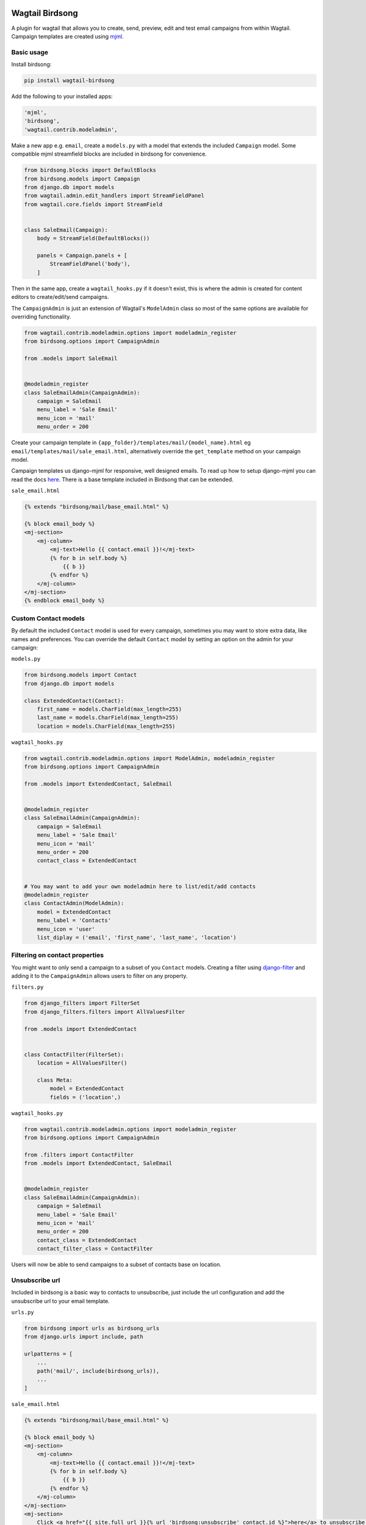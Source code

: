 .. image:: docs/birdsong.svg
    :width: 400
    :alt: Birdsong Logo

================
Wagtail Birdsong
================

A plugin for wagtail that allows you to create, send, preview, edit and test email campaigns from within Wagtail.
Campaign templates are created using `mjml <https://mjml.io/>`_.

Basic usage
===========

Install birdsong:

.. code-block:: shell
    
    pip install wagtail-birdsong


Add the following to your installed apps:

.. code-block:: python

    'mjml',
    'birdsong',
    'wagtail.contrib.modeladmin',


Make a new app e.g. ``email``, create a ``models.py`` with a model that extends the included ``Campaign`` model. Some compatible mjml streamfield blocks are included in birdsong for convenience.

.. code-block:: python

    from birdsong.blocks import DefaultBlocks
    from birdsong.models import Campaign
    from django.db import models
    from wagtail.admin.edit_handlers import StreamFieldPanel
    from wagtail.core.fields import StreamField


    class SaleEmail(Campaign):
        body = StreamField(DefaultBlocks())

        panels = Campaign.panels + [
            StreamFieldPanel('body'),
        ]

Then in the same app, create a ``wagtail_hooks.py`` if it doesn't exist, this is where the admin is created
for content editors to create/edit/send campaigns.

The ``CampaignAdmin`` is just an extension of Wagtail's ``ModelAdmin`` class so most of the same options are available for overriding functionality.

.. code-block:: python

    from wagtail.contrib.modeladmin.options import modeladmin_register
    from birdsong.options import CampaignAdmin

    from .models import SaleEmail


    @modeladmin_register
    class SaleEmailAdmin(CampaignAdmin):
        campaign = SaleEmail
        menu_label = 'Sale Email'
        menu_icon = 'mail'
        menu_order = 200


Create your campaign template in ``{app_folder}/templates/mail/{model_name}.html`` eg ``email/templates/mail/sale_email.html``,
alternatively override the ``get_template`` method on your campaign model.

Campaign templates us django-mjml for responsive, well designed emails. To read up how to setup django-mjml you can read the docs `here <https://github.com/liminspace/django-mjml>`_. There is a base template included in Birdsong that can be extended.

``sale_email.html``

.. code-block:: html

    {% extends "birdsong/mail/base_email.html" %}

    {% block email_body %}
    <mj-section>
        <mj-column>
            <mj-text>Hello {{ contact.email }}!</mj-text>
            {% for b in self.body %}
                {{ b }}
            {% endfor %}
        </mj-column>
    </mj-section>
    {% endblock email_body %}


Custom Contact models
=====================

By default the included ``Contact`` model is used for every campaign, sometimes you may want to store extra data, like names and preferences. 
You can override the default ``Contact`` model by setting an option on the admin for your campaign:

``models.py``

.. code-block:: python

    from birdsong.models import Contact
    from django.db import models

    class ExtendedContact(Contact):
        first_name = models.CharField(max_length=255)
        last_name = models.CharField(max_length=255)
        location = models.CharField(max_length=255)


``wagtail_hooks.py``

.. code-block:: python

    from wagtail.contrib.modeladmin.options import ModelAdmin, modeladmin_register
    from birdsong.options import CampaignAdmin

    from .models import ExtendedContact, SaleEmail


    @modeladmin_register
    class SaleEmailAdmin(CampaignAdmin):
        campaign = SaleEmail
        menu_label = 'Sale Email'
        menu_icon = 'mail'
        menu_order = 200
        contact_class = ExtendedContact


    # You may want to add your own modeladmin here to list/edit/add contacts
    @modeladmin_register
    class ContactAdmin(ModelAdmin):
        model = ExtendedContact
        menu_label = 'Contacts'
        menu_icon = 'user'
        list_diplay = ('email', 'first_name', 'last_name', 'location')


Filtering on contact properties
===============================

You might want to only send a campaign to a subset of you ``Contact`` models. Creating a filter using `django-filter <https://django-filter.readthedocs.io/en/master/>`_ and adding it to the ``CampaignAdmin`` allows users to filter on any property.

``filters.py``

.. code-block:: python

    from django_filters import FilterSet
    from django_filters.filters import AllValuesFilter

    from .models import ExtendedContact


    class ContactFilter(FilterSet):
        location = AllValuesFilter()

        class Meta:
            model = ExtendedContact
            fields = ('location',)


``wagtail_hooks.py``

.. code-block:: python

    from wagtail.contrib.modeladmin.options import modeladmin_register
    from birdsong.options import CampaignAdmin

    from .filters import ContactFilter
    from .models import ExtendedContact, SaleEmail


    @modeladmin_register
    class SaleEmailAdmin(CampaignAdmin):
        campaign = SaleEmail
        menu_label = 'Sale Email'
        menu_icon = 'mail'
        menu_order = 200
        contact_class = ExtendedContact
        contact_filter_class = ContactFilter


Users will now be able to send campaigns to a subset of contacts base on location.

Unsubscribe url
===============

Included in birdsong is a basic way to contacts to unsubscribe, just include the url configuration and add the unsubscribe url to your email template.

``urls.py``

.. code-block:: python

    from birdsong import urls as birdsong_urls
    from django.urls import include, path

    urlpatterns = [
        ...
        path('mail/', include(birdsong_urls)),
        ...
    ]

``sale_email.html``

.. code-block:: html

    {% extends "birdsong/mail/base_email.html" %}

    {% block email_body %}
    <mj-section>
        <mj-column>
            <mj-text>Hello {{ contact.email }}!</mj-text>
            {% for b in self.body %}
                {{ b }}
            {% endfor %}
        </mj-column>
    </mj-section>
    <mj-section>
        Click <a href="{{ site.full_url }}{% url 'birdsong:unsubscribe' contact.id %}">here</a> to unsubscribe.
    </mj-section>
    {% endblock email_body %}



## Future features:

- More tests!
- Backends other thans SMTP for sending emails so analytics can be gathered (email opened, bounced etc)
- Reloading the preview on edit
- Broader permissions for campaigns (send, preview, test send)